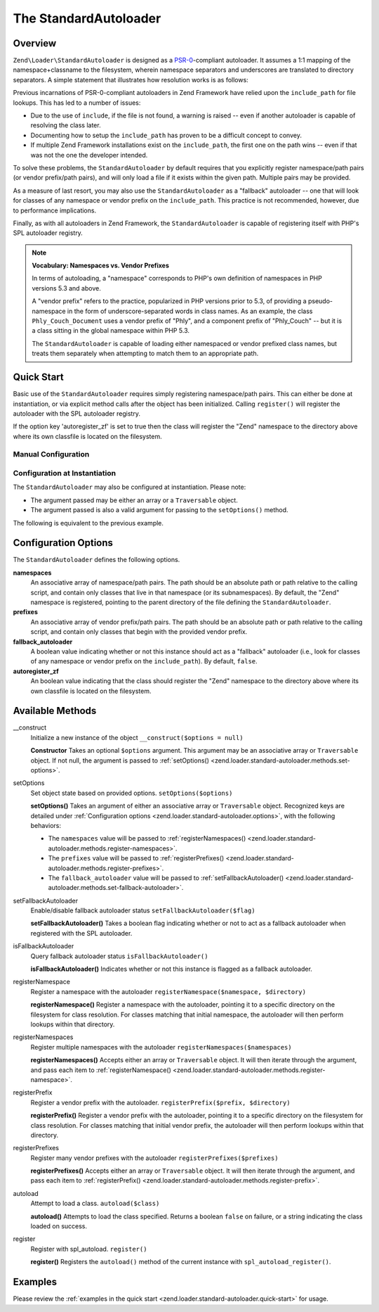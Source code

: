 .. _zend.loader.standard-autoloader:

The StandardAutoloader
======================

.. _zend.loader.standard-autoloader.intro:

Overview
--------

``Zend\Loader\StandardAutoloader`` is designed as a `PSR-0`_-compliant autoloader. It assumes a 1:1 mapping of the
namespace+classname to the filesystem, wherein namespace separators and underscores are translated to directory
separators. A simple statement that illustrates how resolution works is as follows:

.. code-block:: php
   :linenos:

   $filename = str_replace(array('_', '\\'), DIRECTORY_SEPARATOR, $classname)
             . '.php';

Previous incarnations of PSR-0-compliant autoloaders in Zend Framework have relied upon the ``include_path`` for
file lookups. This has led to a number of issues:

- Due to the use of ``include``, if the file is not found, a warning is raised -- even if another autoloader is
  capable of resolving the class later.

- Documenting how to setup the ``include_path`` has proven to be a difficult concept to convey.

- If multiple Zend Framework installations exist on the ``include_path``, the first one on the path wins -- even if
  that was not the one the developer intended.

To solve these problems, the ``StandardAutoloader`` by default requires that you explicitly register namespace/path
pairs (or vendor prefix/path pairs), and will only load a file if it exists within the given path. Multiple pairs
may be provided.

As a measure of last resort, you may also use the ``StandardAutoloader`` as a "fallback" autoloader -- one that
will look for classes of any namespace or vendor prefix on the ``include_path``. This practice is not recommended,
however, due to performance implications.

Finally, as with all autoloaders in Zend Framework, the ``StandardAutoloader`` is capable of registering itself
with PHP's SPL autoloader registry.

.. note::

   **Vocabulary: Namespaces vs. Vendor Prefixes**

   In terms of autoloading, a "namespace" corresponds to PHP's own definition of namespaces in PHP versions 5.3 and
   above.

   A "vendor prefix" refers to the practice, popularized in PHP versions prior to 5.3, of providing a
   pseudo-namespace in the form of underscore-separated words in class names. As an example, the class
   ``Phly_Couch_Document`` uses a vendor prefix of "Phly", and a component prefix of "Phly_Couch" -- but it is a
   class sitting in the global namespace within PHP 5.3.

   The ``StandardAutoloader`` is capable of loading either namespaced or vendor prefixed class names, but treats
   them separately when attempting to match them to an appropriate path.

.. _zend.loader.standard-autoloader.quick-start:

Quick Start
-----------

Basic use of the ``StandardAutoloader`` requires simply registering namespace/path pairs. This can either be done
at instantiation, or via explicit method calls after the object has been initialized. Calling ``register()`` will
register the autoloader with the SPL autoloader registry.

If the option key 'autoregister_zf' is set to true then the class will register the "Zend" namespace to the
directory above where its own classfile is located on the filesystem.

.. _zend.loader.standard-autoloader.quick-start.example-manual-configuration:

Manual Configuration
^^^^^^^^^^^^^^^^^^^^

.. code-block:: php
   :linenos:

   // This example assumes ZF is on your include_path.
   // You could also load the autoloader class from a path relative to the
   // current script, or via an absolute path.
   require_once 'Zend/Loader/StandardAutoloader.php';
   $loader = new Zend\Loader\StandardAutoloader(array('autoregister_zf' => true));

   // Register the "Phly" namespace:
   $loader->registerNamespace('Phly', APPLICATION_PATH . '/../library/Phly');

   // Register the "Scapi" vendor prefix:
   $loader->registerPrefix('Scapi', APPLICATION_PATH . '/../library/Scapi');

   // Optionally, specify the autoloader as a "fallback" autoloader;
   // this is not recommended.
   $loader->setFallbackAutoloader(true);

   // Register with spl_autoload:
   $loader->register();

.. _zend.loader.standard-autoloader.quick-start.example-constructor-configuration:

Configuration at Instantiation
^^^^^^^^^^^^^^^^^^^^^^^^^^^^^^

The ``StandardAutoloader`` may also be configured at instantiation. Please note:

- The argument passed may be either an array or a ``Traversable`` object.

- The argument passed is also a valid argument for passing to the ``setOptions()`` method.

The following is equivalent to the previous example.

.. code-block:: php
   :linenos:

   require_once 'Zend/Loader/StandardAutoloader.php';
   $loader = new Zend\Loader\StandardAutoloader(array(
       'autoregister_zf' => true,
       'namespaces' => array(
           'Phly' => APPLICATION_PATH . '/../library/Phly',
       ),
       'prefixes' => array(
           'Scapi' => APPLICATION_PATH . '/../library/Scapi',
       ),
       'fallback_autoloader' => true,
   ));

   // Register with spl_autoload:
   $loader->register();

.. _zend.loader.standard-autoloader.options:

Configuration Options
---------------------

The ``StandardAutoloader`` defines the following options.

**namespaces**
   An associative array of namespace/path pairs. The path should be an absolute path or path relative to the
   calling script, and contain only classes that live in that namespace (or its subnamespaces). By default, the
   "Zend" namespace is registered, pointing to the parent directory of the file defining the ``StandardAutoloader``.

**prefixes**
   An associative array of vendor prefix/path pairs. The path should be an absolute path or path relative to the
   calling script, and contain only classes that begin with the provided vendor prefix.

**fallback_autoloader**
   A boolean value indicating whether or not this instance should act as a "fallback" autoloader (i.e., look for
   classes of any namespace or vendor prefix on the ``include_path``). By default, ``false``.

**autoregister_zf**
   An boolean value indicating that the class should register the "Zend" namespace to the directory above where its
   own classfile is located on the filesystem.

.. _zend.loader.standard-autoloader.methods:

Available Methods
-----------------

.. _zend.loader.standard-autoloader.methods.constructor:

\__construct
   Initialize a new instance of the object
   ``__construct($options = null)``

   **Constructor**
   Takes an optional ``$options`` argument. This argument may be an associative array or ``Traversable`` object. If
   not null, the argument is passed to :ref:`setOptions() <zend.loader.standard-autoloader.methods.set-options>`.


.. _zend.loader.standard-autoloader.methods.set-options:

setOptions
   Set object state based on provided options.
   ``setOptions($options)``

   **setOptions()**
   Takes an argument of either an associative array or ``Traversable`` object. Recognized keys are detailed under
   :ref:`Configuration options <zend.loader.standard-autoloader.options>`, with the following behaviors:

   - The ``namespaces`` value will be passed to :ref:`registerNamespaces()
     <zend.loader.standard-autoloader.methods.register-namespaces>`.

   - The ``prefixes`` value will be passed to :ref:`registerPrefixes()
     <zend.loader.standard-autoloader.methods.register-prefixes>`.

   - The ``fallback_autoloader`` value will be passed to :ref:`setFallbackAutoloader()
     <zend.loader.standard-autoloader.methods.set-fallback-autoloader>`.


.. _zend.loader.standard-autoloader.methods.set-fallback-autoloader:

setFallbackAutoloader
   Enable/disable fallback autoloader status
   ``setFallbackAutoloader($flag)``

   **setFallbackAutoloader()**
   Takes a boolean flag indicating whether or not to act as a fallback autoloader when registered with the SPL
   autoloader.


.. _zend.loader.standard-autoloader.methods.is-fallback-autoloader:

isFallbackAutoloader
   Query fallback autoloader status
   ``isFallbackAutoloader()``

   **isFallbackAutoloader()**
   Indicates whether or not this instance is flagged as a fallback autoloader.


.. _zend.loader.standard-autoloader.methods.register-namespace:

registerNamespace
   Register a namespace with the autoloader
   ``registerNamespace($namespace, $directory)``

   **registerNamespace()**
   Register a namespace with the autoloader, pointing it to a specific directory on the filesystem for class
   resolution. For classes matching that initial namespace, the autoloader will then perform lookups within that
   directory.


.. _zend.loader.standard-autoloader.methods.register-namespaces:

registerNamespaces
   Register multiple namespaces with the autoloader
   ``registerNamespaces($namespaces)``

   **registerNamespaces()**
   Accepts either an array or ``Traversable`` object. It will then iterate through the argument, and pass each item
   to :ref:`registerNamespace() <zend.loader.standard-autoloader.methods.register-namespace>`.


.. _zend.loader.standard-autoloader.methods.register-prefix:

registerPrefix
   Register a vendor prefix with the autoloader.
   ``registerPrefix($prefix, $directory)``

   **registerPrefix()**
   Register a vendor prefix with the autoloader, pointing it to a specific directory on the filesystem for class
   resolution. For classes matching that initial vendor prefix, the autoloader will then perform lookups within
   that directory.


.. _zend.loader.standard-autoloader.methods.register-prefixes:

registerPrefixes
   Register many vendor prefixes with the autoloader
   ``registerPrefixes($prefixes)``

   **registerPrefixes()**
   Accepts either an array or ``Traversable`` object. It will then iterate through the argument, and pass each item
   to :ref:`registerPrefix() <zend.loader.standard-autoloader.methods.register-prefix>`.


.. _zend.loader.standard-autoloader.methods.autoload:

autoload
   Attempt to load a class.
   ``autoload($class)``

   **autoload()**
   Attempts to load the class specified. Returns a boolean ``false`` on failure, or a string indicating the class
   loaded on success.


.. _zend.loader.standard-autoloader.methods.register:

register
   Register with spl_autoload.
   ``register()``

   **register()**
   Registers the ``autoload()`` method of the current instance with ``spl_autoload_register()``.


.. _zend.loader.standard-autoloader.examples:

Examples
--------

Please review the :ref:`examples in the quick start <zend.loader.standard-autoloader.quick-start>` for usage.



.. _`PSR-0`: https://github.com/php-fig/fig-standards/blob/master/accepted/PSR-0.md

